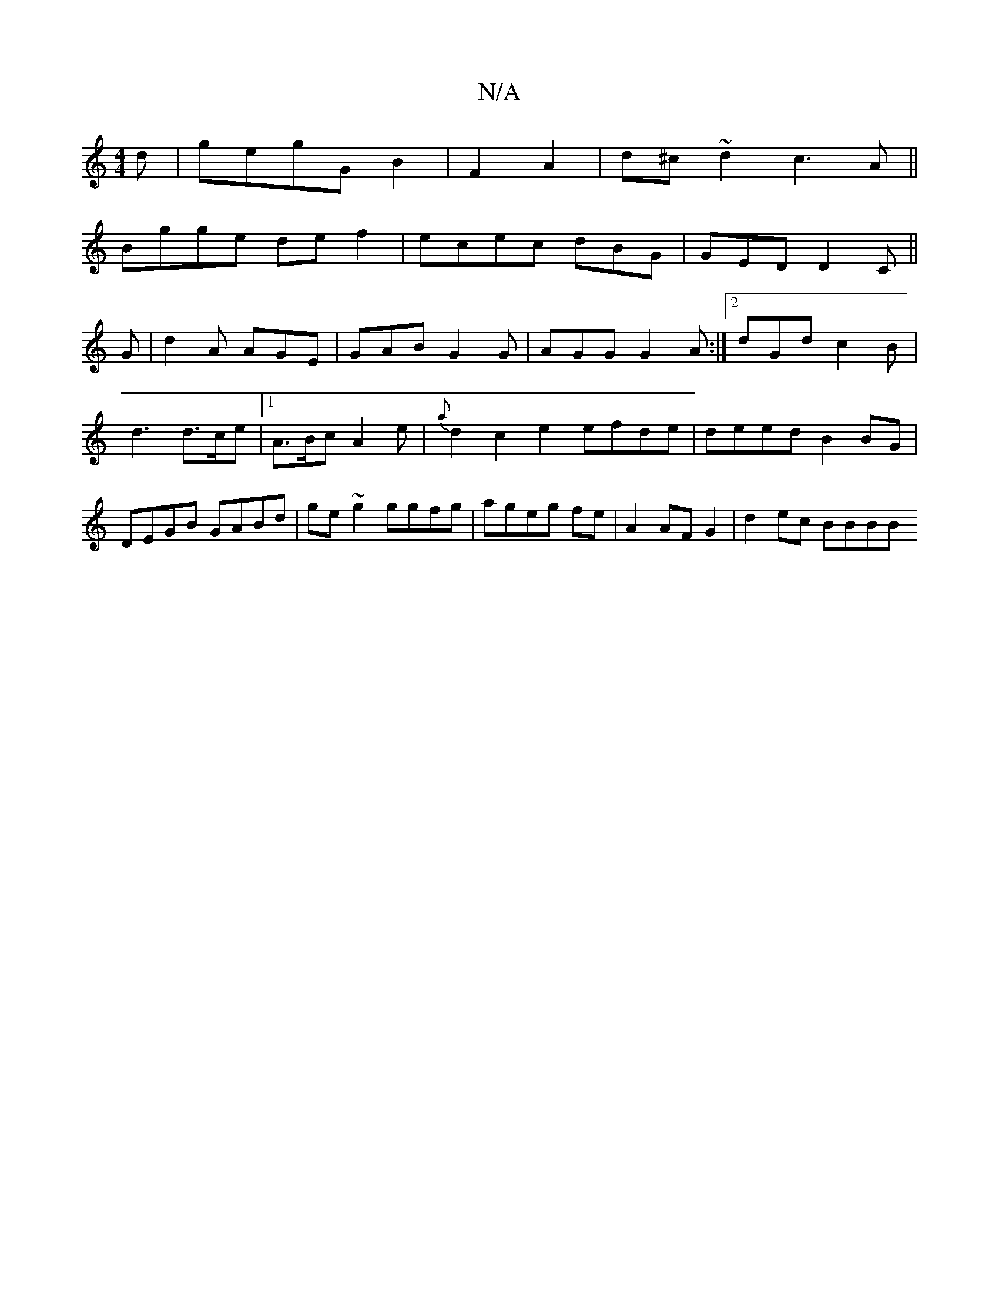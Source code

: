 X:1
T:N/A
M:4/4
R:N/A
K:Cmajor
d|gegG B2|F2 A2|d^c~d2 c3 A ||
Bgge de f2 | ecec dBG | GED D2C ||
G |d2A AGE|GAB G2G|AGG G2 A:|2 dGd c2B|
d3 d>ce |1 A>Bc A2e | {a}d2c2e2 efde|deed B2BG|DEGB GABd|ge~g2 ggfg|ageg fe|A2 AF G2|d2ec BBBB